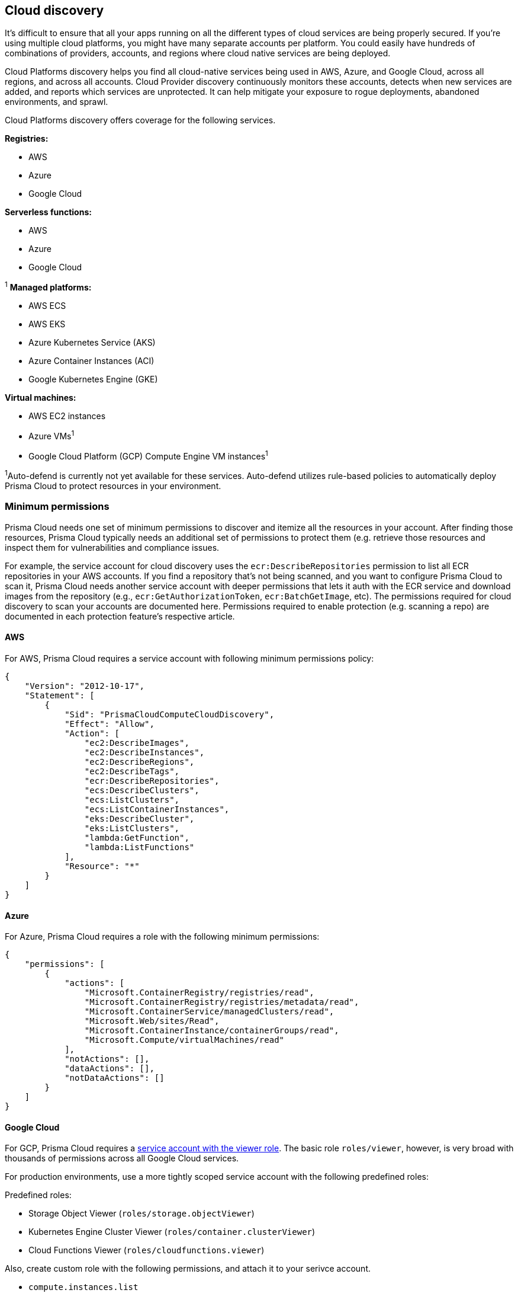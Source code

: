 == Cloud discovery

It's difficult to ensure that all your apps running on all the different types of cloud services are being properly secured.
If you're using multiple cloud platforms, you might have many separate accounts per platform.
You could easily have hundreds of combinations of providers, accounts, and regions where cloud native services are being deployed.

Cloud Platforms discovery helps you find all cloud-native services being used in AWS, Azure, and Google Cloud, across all regions, and across all accounts.
Cloud Provider discovery continuously monitors these accounts, detects when new services are added, and reports which services are unprotected.
It can help mitigate your exposure to rogue deployments, abandoned environments, and sprawl.

Cloud Platforms discovery offers coverage for the following services.

*Registries:*

* AWS
* Azure
* Google Cloud

*Serverless functions:*

* AWS
* Azure
* Google Cloud

^1^ *Managed platforms:*

* AWS ECS
* AWS EKS
* Azure Kubernetes Service (AKS)
* Azure Container Instances (ACI)
* Google Kubernetes Engine (GKE)

*Virtual machines:*

* AWS EC2 instances
* Azure VMs^1^
* Google Cloud Platform (GCP) Compute Engine VM instances^1^


^1^Auto-defend is currently not yet available for these services.
Auto-defend utilizes rule-based policies to automatically deploy Prisma Cloud to protect resources in your environment.

[#_min_perms]
=== Minimum permissions

Prisma Cloud needs one set of minimum permissions to discover and itemize all the resources in your account.
After finding those resources, Prisma Cloud typically needs an additional set of permissions to protect them (e.g. retrieve those resources and inspect them for vulnerabilities and compliance issues.

For example, the service account for cloud discovery uses the `ecr:DescribeRepositories` permission to list all ECR repositories in your AWS accounts.
If you find a repository that's not being scanned, and you want to configure Prisma Cloud to scan it, Prisma Cloud needs another service account with deeper permissions that lets it auth with the ECR service and download images from the repository (e.g., `ecr:GetAuthorizationToken`, `ecr:BatchGetImage`, etc).
The permissions required for cloud discovery to scan your accounts are documented here.
Permissions required to enable protection (e.g. scanning a repo) are documented in each protection feature's respective article.


==== AWS

For AWS, Prisma Cloud requires a service account with following minimum permissions policy:

[source,json]
----
{
    "Version": "2012-10-17",
    "Statement": [
        {
            "Sid": "PrismaCloudComputeCloudDiscovery",
            "Effect": "Allow",
            "Action": [
                "ec2:DescribeImages",
                "ec2:DescribeInstances",
                "ec2:DescribeRegions",
                "ec2:DescribeTags",
                "ecr:DescribeRepositories",
                "ecs:DescribeClusters",
                "ecs:ListClusters",
                "ecs:ListContainerInstances",
                "eks:DescribeCluster",
                "eks:ListClusters",
                "lambda:GetFunction",
                "lambda:ListFunctions"
            ],
            "Resource": "*"
        }
    ]
}
----


==== Azure

For Azure, Prisma Cloud requires a role with the following minimum permissions:

[source,json]
----
{
    "permissions": [
        {
            "actions": [
                "Microsoft.ContainerRegistry/registries/read",
                "Microsoft.ContainerRegistry/registries/metadata/read",
                "Microsoft.ContainerService/managedClusters/read",
                "Microsoft.Web/sites/Read",
                "Microsoft.ContainerInstance/containerGroups/read",
                "Microsoft.Compute/virtualMachines/read"
            ],
            "notActions": [],
            "dataActions": [],
            "notDataActions": []
        }
    ]
}
----


==== Google Cloud

For GCP, Prisma Cloud requires a xref:../authentication/credentials_store.adoc#google-cloud-platform-gcp[service account with the viewer role].
The basic role `roles/viewer`, however, is very broad with thousands of permissions across all Google Cloud services.

For production environments, use a more tightly scoped service account with the following predefined roles:

Predefined roles:

* Storage Object Viewer (`roles/storage.objectViewer`)
* Kubernetes Engine Cluster Viewer (`roles/container.clusterViewer`)
* Cloud Functions Viewer (`roles/cloudfunctions.viewer`)

Also, create custom role with the following permissions, and attach it to your serivce account.

* `compute.instances.list`
* `compute.zones.list`
* `compute.projects.get`
* `cloudfunctions.functions.sourceCodeGet` # Required for serverless function scanning


[.task]
=== Configuring cloud platforms discovery

Set up Prisma Cloud to scan your cloud platform accounts for cloud-native resources and services.
Then configure Prisma Cloud to protect them with a single click.

*Prerequisites:* You created service accounts for your cloud providers that provide the minimum required permissions, as described <<_min_perms,here>>.

[.procedure]
. Open Console.

. Go to *Defend > Compliance > Cloud Platforms*.

. Select the accounts to scan with the *Discovery* checkbox.
If there are no accounts in the table, add one in the xref:../authentication/credentials_store.adoc[credentials store].
+
NOTE: If you select an organization level GCP credentials, for an organization with hundreds of projects, the performance of the Google Cloud Registry discovery might be affected due to long query time from GCP. Therefore, the best approach to reduce scan time and to avoid potential timeouts, is to divide the projects within your organization into multiple GCP folders. Then, create a service account and credential for each one of them, and use these credentials for cloud discovery.

. Click *Save*.

. Review the scan report.

..  Go to *Monitor > Compliance > Cloud Discovery* to see the scan report in tabular format.

..  Go to *Radar* and select *Cloud* to see the scan report in a visual format.

..  Click *Protect* for the entities you want Prisma Cloud to scan for vulnerabilities.
+
When you click *Protect*, a new scan rule is proposed.
Select the appropriate credential, tweak the scan rule as desired, then click *Add*.

..  Scan reports can viewed under *Monitor > Vulnerabilities > {Registry|Functions}*.


[.task]
=== Configuring cloud compliance scans

Prisma Cloud can assess your AWS account against the CIS Amazon Web Services Foundations v1.2.0 benchmark.
This benchmark provides prescriptive guidance for configuring security options for a subset of Amazon Web Services.
It has four sections:

* Identity and Access Management
* Logging
* Monitoring
* Networking

As with all scanning in Prisma Cloud, there are two flows:

* Periodic scanning, which is configurable in *Manage > System > Scan*, and set to a default of once every 24 hours.
* Manual scanning, which lets you force a scan immediately by pressing the *Scan* button in *Monitor > Compliance > Cloud Compliance*.

*Prerequisites:*

* You have a service account with the following minimum permissions policy.
+
[source,json]
----
{
    "Version": "2012-10-17",
    "Statement": [
        {
            "Sid": "PrismaCloudComputeCloudCompliance0",
            "Effect": "Allow",
            "Action": [
                "cloudtrail:DescribeTrails",
                "cloudtrail:GetEventSelectors",
                "cloudwatch:DescribeAlarms",
                "config:DescribeConfigurationRecorders",
                "config:DescribeConfigurationRecorderStatus",
                "iam:GenerateCredentialReport",
                "iam:GetAccountPasswordPolicy",
                "iam:GetAccountSummary"
                "iam:GetCredentialReport",
                "iam:GetPolicyVersion",
                "iam:ListEntitiesForPolicy",
                "iam:ListPolicies",
                "iam:ListUsers",
                "iam:ListVirtualMFADevices",
                "kms:ListAliases",
                "kms:ListKeys",
                "logs:DescribeMetricFilters",
                "s3:GetBucketAcl",
                "s3:GetBucketLocation",
                "s3:GetBucketLogging",
                "s3:GetBucketPolicy",
                "s3:ListAllMyBuckets",
                "sns:ListSubscriptions",
            ],
            "Resource": "*"
        },
        {
            "Sid": "PrismaCloudComputeCloudCompliance1",
            "Effect": "Allow",
            "Action": [
                "cloudtrail:GetTrailStatus",
                "iam:ListAttachedUserPolicies",
                "iam:ListUserPolicies"
                "kms:GetKeyRotationStatus",
                "sns:ListSubscriptionsByTopic",
            ],
            "Resource": [
                "arn:aws:cloudtrail:*:*:trail/*",
                "arn:aws:iam::*:user/*",
                "arn:aws:kms:*:*:key/*",
                "arn:aws:sns:*:*:*"
            ]
        }
    ]
}
----

[.procedure]
. Open Console.

. Go to *Defend > Compliance > Cloud Platforms*.

. Select the accounts to scan with the *Compliance* checkbox.
If there are no accounts in the table, add one in the xref:../authentication/credentials_store.adoc[credentials store].
Compliance checks are only available for AWS.

. Choose the compliance checks to enable.
By default, all critical and high checks are set to alert.

. Click *Save*.

. Go to *Monitor > Compliance > Cloud Compliance* to review the scan reports in tabular format.
+
Alternatively, go to *Radar*, select *Cloud*, and click through the markers to explore the corresponding account's compliance results.
